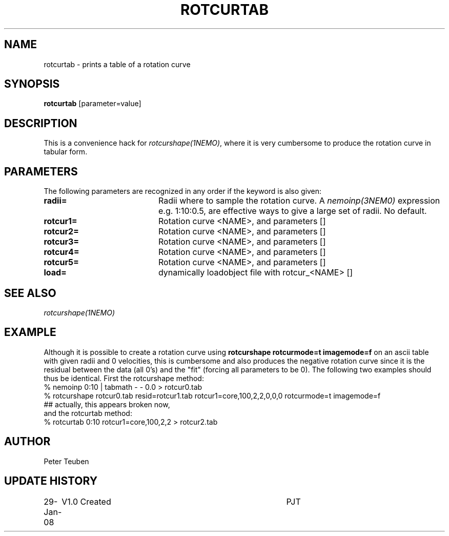 .TH ROTCURTAB 1NEMO "29 January 2008"
.SH NAME
rotcurtab \- prints a table of a rotation curve
.SH SYNOPSIS
\fBrotcurtab\fP [parameter=value]
.SH DESCRIPTION
This is a convenience hack for \fIrotcurshape(1NEMO)\fP, where it is very cumbersome
to produce the rotation curve in tabular form.
.SH PARAMETERS
The following parameters are recognized in any order if the keyword
is also given:
.TP 20
\fBradii=\fP
Radii where to sample the rotation curve. A \fInemoinp(3NEM0)\fP expression
e.g. 1:10:0.5, are effective ways to give a large set of radii. No default.
.TP 
\fBrotcur1=\fP
Rotation curve <NAME>, and parameters []  
.TP 
\fBrotcur2=\fP
Rotation curve <NAME>, and parameters []  
.TP 
\fBrotcur3=\fP
Rotation curve <NAME>, and parameters []  
.TP 
\fBrotcur4=\fP
Rotation curve <NAME>, and parameters []  
.TP 
\fBrotcur5=\fP
Rotation curve <NAME>, and parameters []  
.TP 
\fBload=\fP
dynamically loadobject file with rotcur_<NAME> []  
.SH SEE ALSO
\fIrotcurshape(1NEMO)\fP
.SH EXAMPLE
Although it is possible to create a rotation curve using \fBrotcurshape rotcurmode=t imagemode=f\fP
on an ascii table with given radii and 0 velocities, this is cumbersome and also produces the
negative rotation curve since it is the residual between the data (all 0's) and the "fit"
(forcing all parameters to be 0).
The following two examples should thus be identical. First the rotcurshape method:
.nf
 % nemoinp 0:10 | tabmath - - 0.0 > rotcur0.tab 
 % rotcurshape rotcur0.tab resid=rotcur1.tab rotcur1=core,100,2,2,0,0,0 rotcurmode=t imagemode=f
 ## actually, this appears broken now, 
.fi
and the rotcurtab method:
 % rotcurtab 0:10 rotcur1=core,100,2,2 > rotcur2.tab
.fi

.SH AUTHOR
Peter Teuben
.SH UPDATE HISTORY
.nf
.ta +1.0i +4.0i
29-Jan-08	V1.0 Created	PJT
.fi
